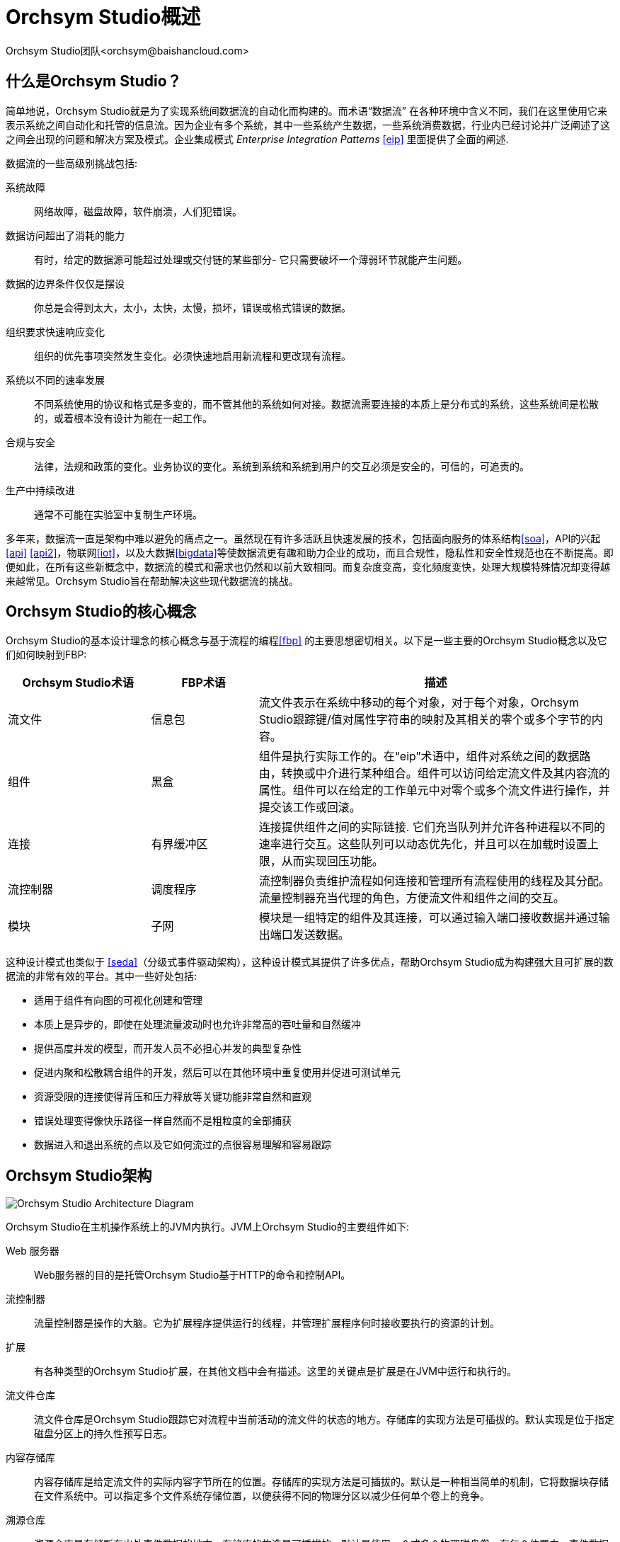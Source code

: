 // 
// Licensed to the Apache Software Foundation (ASF) under one or more 
// contributor license agreements.  See the NOTICE file distributed with 
// this work for additional information regarding copyright ownership. 
// The ASF licenses this file to You under the Apache License, Version 2.0 
// (the "License"); you may not use this file except in compliance with 
// the License.  You may obtain a copy of the License at 
// 
//     http://www.apache.org/licenses/LICENSE-2.0 
// 
// Unless required by applicable law or agreed to in writing, software 
// distributed under the License is distributed on an "AS IS" BASIS, 
// WITHOUT WARRANTIES OR CONDITIONS OF ANY KIND, either express or implied. 
// See the License for the specific language governing permissions and 
// limitations under the License. 
// 
= Orchsym Studio概述 
Orchsym Studio团队<orchsym@baishancloud.com> 
:homepage: https://www.baishancloud.com/ 
:linkattrs: 

== 什么是Orchsym Studio？ 
简单地说，Orchsym Studio就是为了实现系统间数据流的自动化而构建的。而术语“数据流” 在各种环境中含义不同，我们在这里使用它来表示系统之间自动化和托管的信息流。因为企业有多个系统，其中一些系统产生数据，一些系统消费数据，行业内已经讨论并广泛阐述了这之间会出现的问题和解决方案及模式。企业集成模式  _Enterprise Integration Patterns_ <<eip>> 里面提供了全面的阐述. 

数据流的一些高级别挑战包括: 

系统故障:: 
网络故障，磁盘故障，软件崩溃，人们犯错误。

数据访问超出了消耗的能力:: 
有时，给定的数据源可能超过处理或交付链的某些部分- 它只需要破坏一个薄弱环节就能产生问题。

数据的边界条件仅仅是摆设:: 
你总是会得到太大，太小，太快，太慢，损坏，错误或格式错误的数据。

组织要求快速响应变化:: 
组织的优先事项突然发生变化。必须快速地启用新流程和更改现有流程。

系统以不同的速率发展:: 
不同系统使用的协议和格式是多变的，而不管其他的系统如何对接。数据流需要连接的本质上是分布式的系统，这些系统间是松散的，或着根本没有设计为能在一起工作。

合规与安全:: 
法律，法规和政策的变化。业务协议的变化。系统到系统和系统到用户的交互必须是安全的，可信的，可追责的。 

生产中持续改进:: 
通常不可能在实验室中复制生产环境。

多年来，数据流一直是架构中难以避免的痛点之一。虽然现在有许多活跃且快速发展的技术，包括面向服务的体系结构<<soa>>，API的兴起<<api>> <<api2>>，物联网<<iot>>，以及大数据<<bigdata>>等使数据流更有趣和助力企业的成功，而且合规性，隐私性和安全性规范也在不断提高。即便如此，在所有这些新概念中，数据流的模式和需求也仍然和以前大致相同。而复杂度变高，变化频度变快，处理大规模特殊情况却变得越来越常见。Orchsym Studio旨在帮助解决这些现代数据流的挑战。

== Orchsym Studio的核心概念

Orchsym Studio的基本设计理念的核心概念与基于流程的编程<<fbp>> 的主要思想密切相关。以下是一些主要的Orchsym Studio概念以及它们如何映射到FBP: 
[grid="rows"] 
[options="header",cols="4,3,10"] 
|=========================== 
|Orchsym Studio术语 |FBP术语| 描述 
| 流文件 |信息包| 
流文件表示在系统中移动的每个对象，对于每个对象，Orchsym Studio跟踪键/值对属性字符串的映射及其相关的零个或多个字节的内容。
| 组件 |黑盒| 
组件是执行实际工作的。在“eip”术语中，组件对系统之间的数据路由，转换或中介进行某种组合。组件可以访问给定流文件及其内容流的属性。组件可以在给定的工作单元中对零个或多个流文件进行操作，并提交该工作或回滚。
| 连接 |有界缓冲区| 
连接提供组件之间的实际链接.  它们充当队列并允许各种进程以不同的速率进行交互。这些队列可以动态优先化，并且可以在加载时设置上限，从而实现回压功能。 
| 流控制器|调度程序| 
流控制器负责维护流程如何连接和管理所有流程使用的线程及其分配。流量控制器充当代理的角色，方便流文件和组件之间的交互。
| 模块 |子网| 
模块是一组特定的组件及其连接，可以通过输入端口接收数据并通过输出端口发送数据。 
|=========================== 

这种设计模式也类似于 <<seda>>（分级式事件驱动架构），这种设计模式其提供了许多优点，帮助Orchsym Studio成为构建强大且可扩展的数据流的非常有效的平台。其中一些好处包括: 

* 适用于组件有向图的可视化创建和管理 
* 本质上是异步的，即使在处理流量波动时也允许非常高的吞吐量和自然缓冲 
* 提供高度并发的模型，而开发人员不必担心并发的典型复杂性 
* 促进内聚和松散耦合组件的开发，然后可以在其他环境中重复使用并促进可测试单元 
* 资源受限的连接使得背压和压力释放等关键功能非常自然和直观 
* 错误处理变得像快乐路径一样自然而不是粗粒度的全部捕获 
* 数据进入和退出系统的点以及它如何流过的点很容易理解和容易跟踪 

== Orchsym Studio架构 
image::zero-master-node.png["Orchsym Studio Architecture Diagram"] 

Orchsym Studio在主机操作系统上的JVM内执行。JVM上Orchsym Studio的主要组件如下: 

Web 服务器 :: Web服务器的目的是托管Orchsym Studio基于HTTP的命令和控制API。

流控制器 :: 
流量控制器是操作的大脑。它为扩展程序提供运行的线程，并管理扩展程序何时接收要执行的资源的计划。

扩展:: 
有各种类型的Orchsym Studio扩展，在其他文档中会有描述。这里的关键点是扩展是在JVM中运行和执行的。

流文件仓库 :: 
流文件仓库是Orchsym Studio跟踪它对流程中当前活动的流文件的状态的地方。存储库的实现方法是可插拔的。默认实现是位于指定磁盘分区上的持久性预写日志。 

内容存储库:: 
内容存储库是给定流文件的实际内容字节所在的位置。存储库的实现方法是可插拔的。默认是一种相当简单的机制，它将数据块存储在文件系统中。可以指定多个文件系统存储位置，以便获得不同的物理分区以减少任何单个卷上的竞争。

溯源仓库:: 
溯源仓库是存储所有出处事件数据的地方。存储库的构造是可插拔的，默认是使用一个或多个物理磁盘卷。在每个位置内，事件数据被索引并可以被搜索。

Orchsym Studio也能够在集群内运行。

image::zero-master-cluster.png["Orchsym Studio Cluster Architecture Diagram"] 

在Orchsym Studio 1.0版本中，采用了Zero-Master Clustering范例。Orchsym Studio群集中的每个节点对数据执行相同的任务，但每个节点都在不同的数据集上运行。Apache ZooKeeper选择单个节点作为集群协调器，ZooKeeper自动处理故障转移。所有群集节点都会向群集协调器报告心跳和状态信息。群集协调器负责断开和连接节点。此外，每个群集都有一个主节点，也由ZooKeeper选举。作为DataFlow管理器，您可以通过任何节点的用户界面(UI)与Orchsym Studio群集进行交互. 您所做的任何更改都将复制到群集中的所有节点，同时允许多个入口点。 

== Orchsym Studio性能特点 
Orchsym Studio旨在充分利用底层主机系统的性能上。在CPU和磁盘方面，做到资源的最大化利用。有关其他详细信息，请参阅"管理指南”中的最佳做法和配置提示。 

对于IO :: 根据系统的配置方式，可以预期的吞吐量或延迟会有很大差异。鉴于大多数主要Orchsym Studio子系统都有可插拔的方法，性能取决于实施。但是，对于具体且广泛适用的场景，请考虑开箱即用（out-of-the-box）的默认实现。即持久的保证传递，并使用本地磁盘这样做。保守估计，假设典型服务器中的适度磁盘或RAID卷上的读取/写入速率大约为每秒50 MB 。然后，对于大类数据流的Orchsym Studio需要能够有效地达到每秒100 MB或更高的吞吐量。这是因为预期每个物理分区和添加到Orchsym Studio的内容存储库都会线性增长，这很可能会在流文件存储库和溯源存储库的某个点上出现瓶颈。 

对于CPU :: 流控制器充当引擎，指示特定组件何时被赋予执行线程。编写组件以在执行任务后立即返回线程。可以为流控制器提供一个配置值，指示它维护的各个线程池的可用线程数。理想的线程数取决于主机系统资源的核心数量，系统是否正在运行其他服务，以及流程中处理的性质。对于典型的IO大流量，可以使用大量的线程。 

因为RAM :: Orchsym Studio存在于JVM中，因此仅限于JVM提供的内存空间。JVM垃圾收集成为限制总实际堆大小以及优化应用程序运行情况的一个非常重要的因素。定期阅读相同内容时，Orchsym Studio作业可能是I / O密集型的。请配置足够大的空间以优化性能。

== Orchsym Studio高级功能概述 
本节提供了高度抽象的Orchsym Studio基础原理，让您可以了解Orchsym Studio的全局，以及它的一些最有趣的功能。主要功能类别包括流量管理，易用性，安全性，可扩展架构和灵活的扩展模型。

流量管理:: 
    保证交付;; 
        Orchsym Studio的核心理念是即使在非常高的规模下，保证交付也是必须的。这是通过有效使用专用的持久性预写日志和内容存储库来实现的。它们的设计可以实现非常高的事务速率，有效的负载分散，写入时复制以及发挥传统磁盘读/写的优势。 
    具有背压和压力释放的数据缓冲;;
        Orchsym Studio支持缓冲所有排队数据，以及在这些队列达到指定限制时提供回压或在数据达到指定阶段时使数据终结(其值已经消失). 
    优先排队;; 
        Orchsym Studio允许设置一个或多个优先级方案，用于如何从队列中检索数据。默认值是最早的优先，也支持数据最新的优先，最大的优先或其他一些自定义优先级方案。 
    流特定QoS(延迟v吞吐量，损失容忍等).);; 
        在数据流上的一些点，数据是关键的，而且是不容忍有丢失的。有时候又必须在几秒钟内处理和交付任何数据的值。Orchsym Studio可以实现这些问题的细粒度的流配置。 

易用性:: 
    视觉指挥与控制;; 
        数据流可能变得非常复杂。能够可视化这些流并在视觉上表达它们，可以极大地帮助降低复杂性并确定需要简化的区域。Orchsym Studio不仅可以实现数据流的可视化建立，而且做到实时实现。跟'设计和部署'不同，它更像是塑造粘土。如果对数据流进行更改，则更改会立即生效。变更是细粒度的并与受影响的组件隔离。您不需要为了进行某些特定修改而停止整个流程或流程集。
    流程模板;; 
        数据流往往是高度模式化的，虽然通常有许多不同的方法来解决问题，但是能够分享这些最佳实践有很大帮助。模板允许领域专家构建和发布他们的流程设计，并让其他人受益并协作。 
    数据溯源;; 
        Orchsym Studio自动记录，索引并在对象流经系统时提供溯源数据，即使是输入，输出，转换等等。此信息对于支持合规性，故障排除，优化和其他方案至关重要。 
    恢复/记录细粒度历史的滚动缓冲区;; 
        Orchsym Studio的内容存储库旨在充当历史的滚动缓冲区。数据仅在内容存储库老化或需要空间时才会被删除。这与数据溯源功能相结合，为能够在对象的生命周期中的特定节点支持点击内容，下载内容和回放提供了非常有用的基础。 

安全:: 
    系统到系统;; 
        只有安全性好的数据流才是好数据流。数据流中每个点的Orchsym Studio都支持通过使用加密协议(如双向SSL)提供安全交换。此外，Orchsym Studio能使流程加密和解密内容，并在发送者/接收者方的任一侧使用共享密钥或其他机制。 
    用户到系统;; 
        Orchsym Studio支持双向SSL身份验证，并提供可插拔授权，以便能够正确控制用户的访问权限和特定级别(只读，数据流管理器，管理员)。如果用户在流程中输入密码等敏感属性，则会立即加密服务器端，即使以加密形式也不再在客户端公开。
    多租户授权;; 
        给定数据流的权限级别适用于每个组件，允许管理员用户具有细粒度的访问控制级别。这意味着每个Orchsym Studio集群都能够满足一个或多个组织的要求。与隔离拓扑结构相比，多租户授权为数据流管理提供了自助服务模型，允许每个团队或组织在管理流的同时留意他们无法访问流的其他部分。



可扩展的架构:: 
    扩展;; 
        Orchsym Studio的核心是为扩展而构建的，因此它是一个数据流程可以以可预测和可重复的方式执行和交互的平台。扩展点包括: 组件，控制器服务，报告任务，优先级排序器和客户用户界面。
    Classloader隔离;; 
        对于任何基于组件的系统，可能会很快发生依赖性问题。Orchsym Studio通过提供自定义类加载器模型来解决这个问题，确保每个扩展bundle都暴露于非常有限的依赖关系。因此，可以构建扩展而几乎不关心
        它们是否可能与另一个扩展冲突。这些扩展包的概念称为"Archives” 并在开发人员指南中进行了更详细的描述。 
    站点到站点(S2S)通信协议;; 
        Orchsym Studio实例之间的首选通信协议是Orchsym Studio站点到站点(S2S)协议。S2S可以轻松，高效，安全地将数据从一个Orchsym Studio实例传输到另一个实例。Orchsym Studio客户端库可以轻松构建并捆绑到其他应用程序或设备中，通过S2S与Orchsym Studio进行通信。S2S支持基于套接字的协议和HTTP(S)协议作为底层传输协议，从而可以将代理服务器嵌入到S2S通信中。 

灵活的缩放模型:: 
    横向扩展 (集群);; 
        如上所述，Orchsym Studio旨在通过使用将许多节点聚类在一起来向外扩展。如果配置单个节点并将其配置为每秒处理数百MB，则可以将适度的群集配置为每秒处理GB。这就带来了Orchsym Studio与其获取数据的系统之间的负载平衡和故障转移的有趣挑战。使用基于异步排队的协议，如消息服务，Kafka等，可以提供帮忙。使用Orchsym Studio的"站点到站点”功能也非常有效，因为它是允许Orchsym Studio和客户端(包括另一个Orchsym Studio群集)相互通信，共享加载信息以及在特定授权端口上交换数据的协议。 
    放大和缩小;; 
        Orchsym Studio还可以非常灵活地扩展和缩小。从Orchsym Studio框架的角度来看，在增加吞吐量方面，在配置时可以在Scheduling选项卡下增加组件上的并发任务数量。这允许更多进程同时执行，从而提供更高的吞吐量。另一方面，您可以完美地扩展Orchsym Studio以适应在由于硬件资源有限而需要占用空间小的边缘设备上运行。




== 参考 
[bibliography] 
- [[[eip]]] Gregor Hohpe. 企业集成模式 [online].  检索:2014年12月27日，来自: link:http://www.enterpriseintegrationpatterns.com[http://www.enterpriseintegrationpatterns.com^] 
- [[[soa]]] 维基百科. 面向服务的体系结构 [online]. 检索:2014年12月27日，来自: link:http://en.wikipedia.org/wiki/Service-oriented_architecture[http://en.wikipedia.org/wiki/Service-oriented_architecture^] 
- [[[api]]] Eric Savitz.  欢迎来到API经济 [online].  福布斯.COM. 检索:2014年12月27日，来自: link:http://www.forbes.com/sites/ciocentral/2012/08/29/welcome-to-the-api-economy[http://www.forbes.com/sites/ciocentral/2012/08/29/welcome-to-the-api-economy^] 
- [[[api2]]] 亚当杜万德.  API经济和消费者主导的生态系统的兴起 [online]. thenextweb.COM.  检索:2014年12月27日，来自: link:http://thenextweb.com/dd/2014/03/28/api-economy[http://thenextweb.com/dd/2014/03/28/api-economy^] 
- [[[iot]]] 维基百科. 物联网 [online]. 检索:2014年12月27日，来自: link:http://en.wikipedia.org/wiki/Internet_of_Things[http://en.wikipedia.org/wiki/Internet_of_Things^] 
- [[[bigdata]]] 维基百科.  大数据 [online].  检索:2014年12月27日，来自: link:http://en.wikipedia.org/wiki/Big_data[http://en.wikipedia.org/wiki/Big_data^] 
- [[[fbp]]] 维基百科.  基于流程的编程 [online].  检索:2014年12月28日，来自: link:http://en.wikipedia.org/wiki/Flow-based_programming#Concepts[http://en.wikipedia.org/wiki/Flow-based_programming#Concepts^] 
- [[[seda]]] 马特威尔士.  伯克利.  SEDA:良好的
可扩展互联网服务架构 [online].  检索时间:2018年1月18日，来自: link:http://www.mdw.la/papers/seda-sosp01.pdf[http://www.mdw.la/papers/seda-sosp01.pdf^] 
